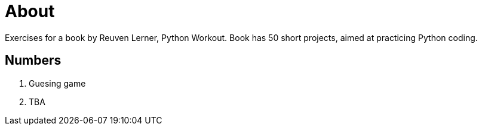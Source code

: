 = About

Exercises for a book by Reuven Lerner, Python Workout. Book has 50 short projects, aimed at practicing Python coding.

== Numbers

. Guesing game
. TBA
